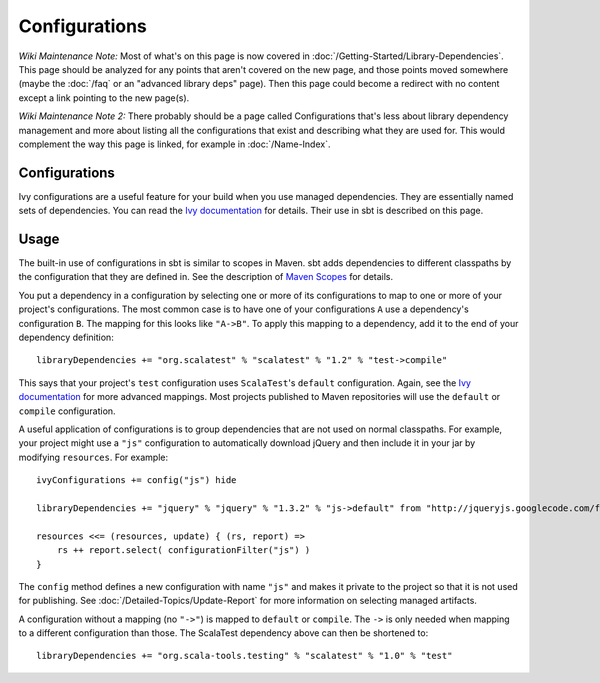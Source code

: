 ==============
Configurations
==============

*Wiki Maintenance Note:* Most of what's on this page is now covered in
:doc:`/Getting-Started/Library-Dependencies`. This page should be analyzed
for any points that aren't covered on the new page, and those points
moved somewhere (maybe the :doc:`/faq` or an "advanced library deps" page).
Then this page could become a redirect with no content except a link
pointing to the new page(s).

*Wiki Maintenance Note 2:* There probably should be a page called
Configurations that's less about library dependency management and more
about listing all the configurations that exist and describing what they
are used for. This would complement the way this page is linked, for
example in :doc:`/Name-Index`.

Configurations
==============

Ivy configurations are a useful feature for your build when you use
managed dependencies. They are essentially named sets of dependencies.
You can read the `Ivy
documentation <http://ant.apache.org/ivy/history/2.3.0-rc1/tutorial/conf.html>`_
for details. Their use in sbt is described on this page.

Usage
=====

The built-in use of configurations in sbt is similar to scopes in Maven.
sbt adds dependencies to different classpaths by the configuration that
they are defined in. See the description of `Maven
Scopes <http://maven.apache.org/guides/introduction/introduction-to-dependency-mechanism.html#Dependency_Scope>`_
for details.

You put a dependency in a configuration by selecting one or more of its
configurations to map to one or more of your project's configurations.
The most common case is to have one of your configurations ``A`` use a
dependency's configuration ``B``. The mapping for this looks like
``"A->B"``. To apply this mapping to a dependency, add it to the end of
your dependency definition:

::

    libraryDependencies += "org.scalatest" % "scalatest" % "1.2" % "test->compile"

This says that your project's ``test`` configuration uses
``ScalaTest``'s ``default`` configuration. Again, see the `Ivy
documentation <http://ant.apache.org/ivy/history/2.3.0-rc1/tutorial/conf.html>`_
for more advanced mappings. Most projects published to Maven
repositories will use the ``default`` or ``compile`` configuration.

A useful application of configurations is to group dependencies that are
not used on normal classpaths. For example, your project might use a
``"js"`` configuration to automatically download jQuery and then include
it in your jar by modifying ``resources``. For example:

::

    ivyConfigurations += config("js") hide

    libraryDependencies += "jquery" % "jquery" % "1.3.2" % "js->default" from "http://jqueryjs.googlecode.com/files/jquery-1.3.2.min.js"

    resources <<= (resources, update) { (rs, report) =>
        rs ++ report.select( configurationFilter("js") )
    }

The ``config`` method defines a new configuration with name ``"js"`` and
makes it private to the project so that it is not used for publishing.
See :doc:`/Detailed-Topics/Update-Report` for more information on selecting managed
artifacts.

A configuration without a mapping (no ``"->"``) is mapped to ``default``
or ``compile``. The ``->`` is only needed when mapping to a different
configuration than those. The ScalaTest dependency above can then be
shortened to:

::

    libraryDependencies += "org.scala-tools.testing" % "scalatest" % "1.0" % "test"

